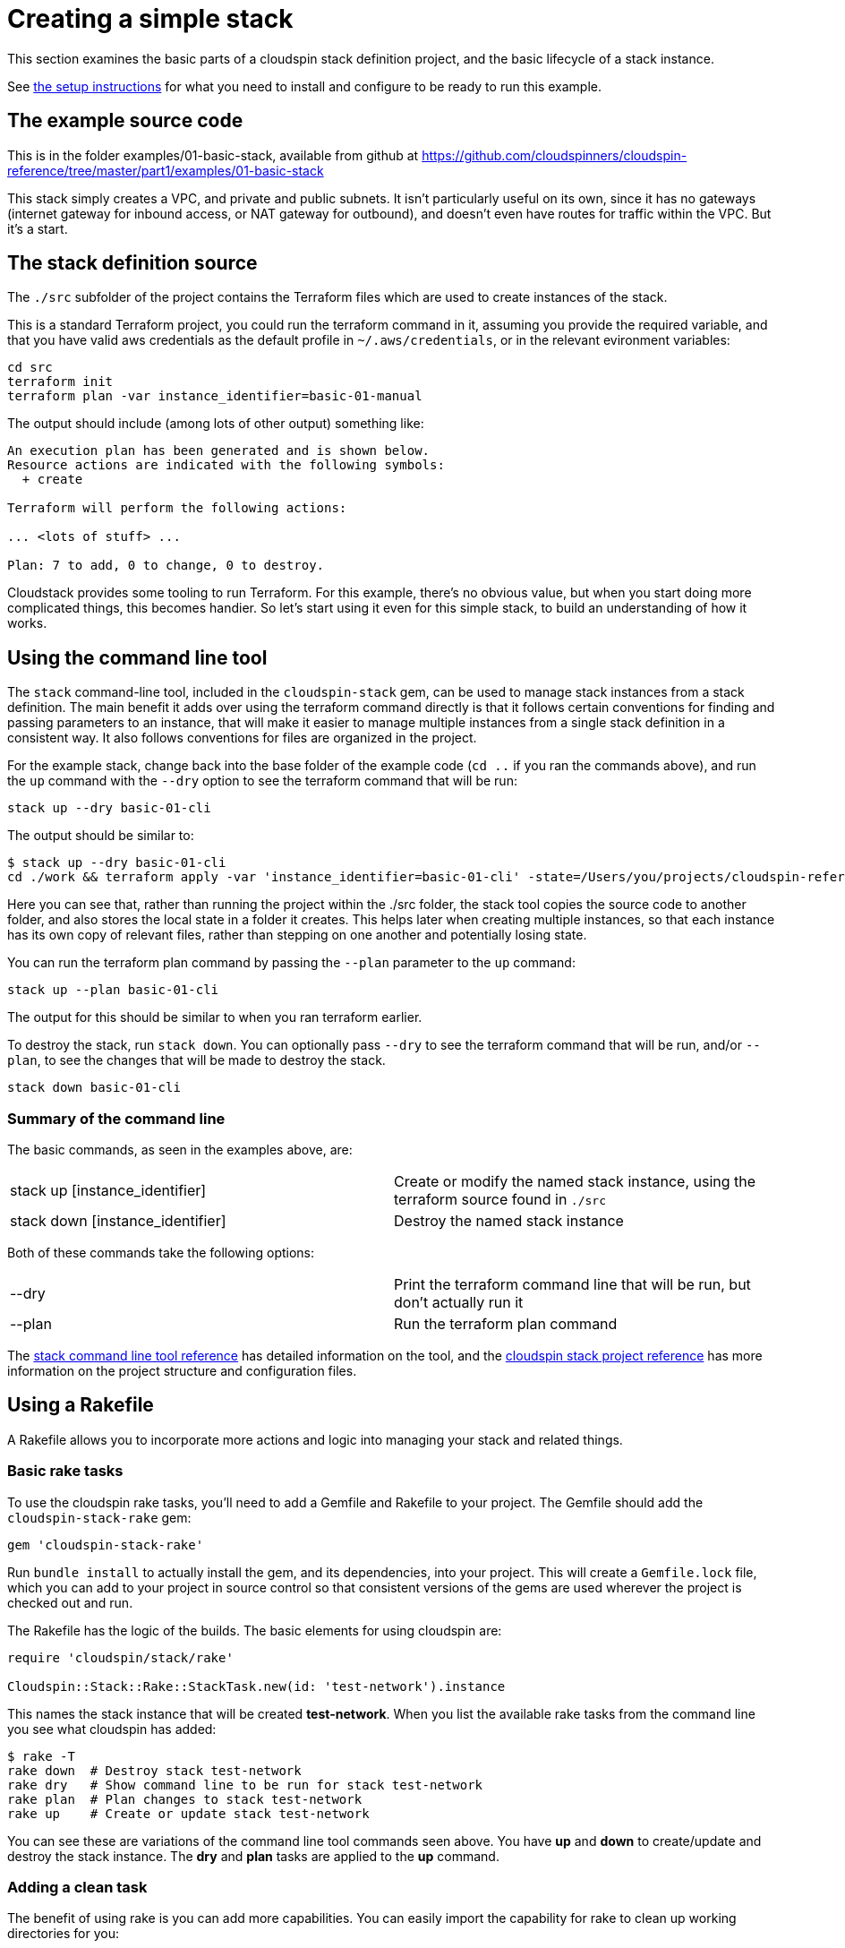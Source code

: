 :source-highlighter: pygments

# Creating a simple stack

This section examines the basic parts of a cloudspin stack definition project, and the basic lifecycle of a stack instance.

See link:examples-setup.adoc[the setup instructions] for what you need to install and configure to be ready to run this example.

## The example source code

This is in the folder examples/01-basic-stack, available from github at https://github.com/cloudspinners/cloudspin-reference/tree/master/part1/examples/01-basic-stack

This stack simply creates a VPC, and private and public subnets. It isn't particularly useful on its own, since it has no gateways (internet gateway for inbound access, or NAT gateway for outbound), and doesn't even have routes for traffic within the VPC. But it's a start.


## The stack definition source

The `./src` subfolder of the project contains the Terraform files which are used to create instances of the stack.

This is a standard Terraform project, you could run the terraform command in it, assuming you provide the required variable, and that you have valid aws credentials as the default profile in `~/.aws/credentials`, or in the relevant evironment variables:


[source,console]
----
cd src
terraform init
terraform plan -var instance_identifier=basic-01-manual
----

The output should include (among lots of other output) something like:

[source,console]
----
An execution plan has been generated and is shown below.
Resource actions are indicated with the following symbols:
  + create

Terraform will perform the following actions:

... <lots of stuff> ...

Plan: 7 to add, 0 to change, 0 to destroy.
----

Cloudstack provides some tooling to run Terraform. For this example, there's no obvious value, but when you start doing more complicated things, this becomes handier. So let's start using it even for this simple stack, to build an understanding of how it works.


## Using the command line tool

The `stack` command-line tool, included in the `cloudspin-stack` gem, can be used to manage stack instances from a stack definition. The main benefit it adds over using the terraform command directly is that it follows certain conventions for finding and passing parameters to an instance, that will make it easier to manage multiple instances from a single stack definition in a consistent way. It also follows conventions for files are organized in the project.

For the example stack, change back into the base folder of the example code (`cd ..` if you ran the commands above), and run the `up` command with the `--dry` option to see the terraform command that will be run:

[source,console]
----
stack up --dry basic-01-cli
----

The output should be similar to:

[source,console]
----
$ stack up --dry basic-01-cli
cd ./work && terraform apply -var 'instance_identifier=basic-01-cli' -state=/Users/you/projects/cloudspin-reference/part1/examples/01-basic-stack/state/stack-basic-01-cli.tfstate
----

Here you can see that, rather than running the project within the ./src folder, the stack tool copies the source code to another folder, and also stores the local state in a folder it creates. This helps later when creating multiple instances, so that each instance has its own copy of relevant files, rather than stepping on one another and potentially losing state.

You can run the terraform plan command by passing the `--plan` parameter to the `up` command:

[source,console]
----
stack up --plan basic-01-cli
----

The output for this should be similar to when you ran terraform earlier.

To destroy the stack, run `stack down`. You can optionally pass `--dry` to see the terraform command that will be run, and/or `--plan`, to see the changes that will be made to destroy the stack.

[source,console]
----
stack down basic-01-cli
----

### Summary of the command line

The basic commands, as seen in the examples above, are:

|===
| stack up [instance_identifier] | Create or modify the named stack instance, using the terraform source found in `./src`
| stack down [instance_identifier] | Destroy the named stack instance
|===

Both of these commands take the following options:

|===
| --dry | Print the terraform command line that will be run, but don't actually run it
| --plan | Run the terraform plan command
|===


The link:../reference/stack-command-line.adoc[stack command line tool reference] has detailed information on the tool, and the link:../reference/cloudspin-project-structure.adoc[cloudspin stack project reference] has more information on the project structure and configuration files.


## Using a Rakefile

A Rakefile allows you to incorporate more actions and logic into managing your stack and related things.

### Basic rake tasks

To use the cloudspin rake tasks, you'll need to add a Gemfile and Rakefile to your project. The Gemfile should add the `cloudspin-stack-rake` gem:


[source,ruby]
----
gem 'cloudspin-stack-rake'
----

Run `bundle install` to actually install the gem, and its dependencies, into your project. This will create a `Gemfile.lock` file, which you can add to your project in source control so that consistent versions of the gems are used wherever the project is checked out and run.

The Rakefile has the logic of the builds. The basic elements for using cloudspin are:


[source,ruby]
----
require 'cloudspin/stack/rake'

Cloudspin::Stack::Rake::StackTask.new(id: 'test-network').instance
----

This names the stack instance that will be created *test-network*. When you list the available rake tasks from the command line you see what cloudspin has added:

[source,bash]
----
$ rake -T
rake down  # Destroy stack test-network
rake dry   # Show command line to be run for stack test-network
rake plan  # Plan changes to stack test-network
rake up    # Create or update stack test-network
----

You can see these are variations of the command line tool commands seen above. You have *up* and *down* to create/update and destroy the stack instance. The *dry* and *plan* tasks are applied to the *up* command.


### Adding a clean task

The benefit of using rake is you can add more capabilities. You can easily import the capability for rake to clean up working directories for you:

[source,ruby]
----
require 'rake/clean'
require 'cloudspin/stack/rake'

CLEAN.include('work')
CLOBBER.include('state')

Cloudspin::Stack::Rake::StackTask.new(id: 'test-network').instance
----

With this, running `rake clean` will remove the *work* directory, which contains the working files used for the instance. `rake clobber` takes the more drastic step of also deleting the *state* directory, which deletes the local statefile. You should only run this after successfully running `rake down`, otherwise your stack instance will remain in the cloud, and you will no longer be able to use cloudspin (or terraform) to manage it.

